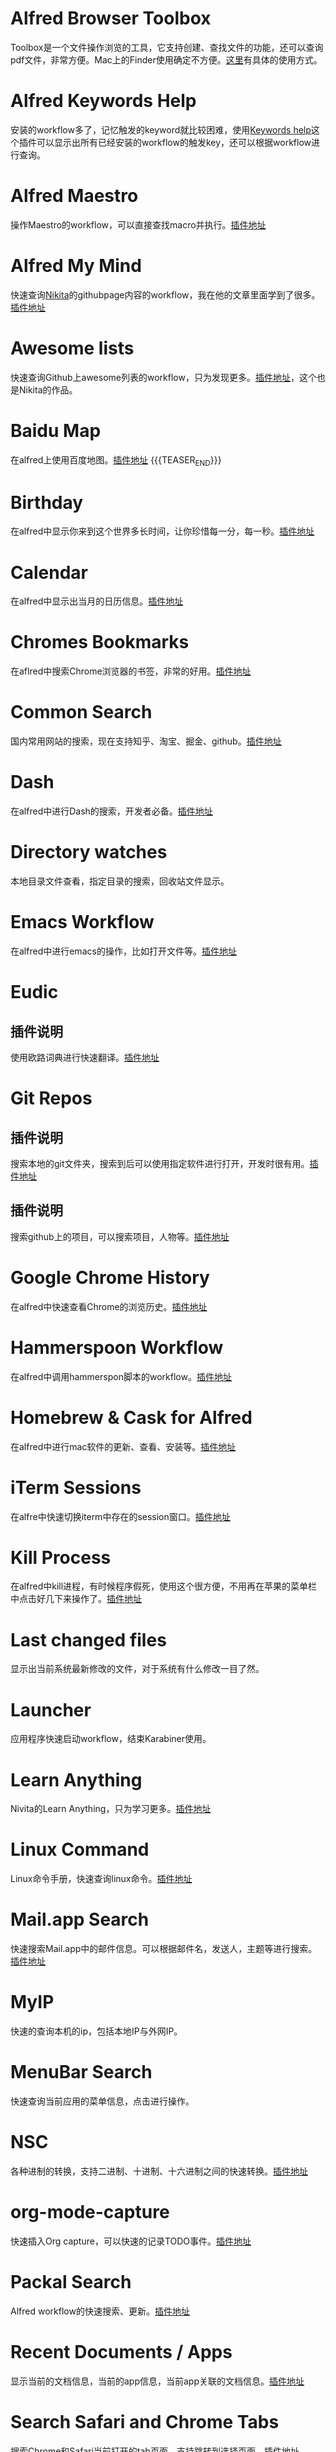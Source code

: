 #+BEGIN_COMMENT
.. title: 那些提高效率的Alfred Workflow
.. slug: na-xie-ti-gao-xiao-lu-de-alfred-workflow
.. date: 2018-09-21 10:02:49 UTC+08:00
.. tags: alfred
.. category: tools
.. link: 
.. description: 
.. type: text
#+END_COMMENT

* Alfred Browser Toolbox
  :PROPERTIES:
  :ID:       06FACFD5-9C4A-4549-8EED-7AEC3D77B480
  :END:
  Toolbox是一个文件操作浏览的工具，它支持创建、查找文件的功能，还可以查询pdf文件，非常方便。Mac上的Finder使用确定不方便。[[https://www.alfredforum.com/topic/5166-copymove-to-and-alfred-browser-workflows/][这里]]有具体的使用方式。
* Alfred Keywords Help
  :PROPERTIES:
  :ID:       49717B74-5702-483B-9E17-33D57893ED79
  :END:
   安装的workflow多了，记忆触发的keyword就比较困难，使用[[https://github.com/pochemuto/alfred-help-workflow][Keywords help]]这个插件可以显示出所有已经安装的workflow的触发key，还可以根据workflow进行查询。
* Alfred Maestro
  :PROPERTIES:
  :ID:       784CA9EA-34BE-415E-B5F8-5122EE866885
  :END:
   操作Maestro的workflow，可以直接查找macro并执行。[[https://github.com/iansinnott/alfred-maestro][插件地址]]
* Alfred My Mind
  :PROPERTIES:
  :ID:       A7DE7E80-197F-45B4-9C21-71CBB239224F
  :END:
  快速查询[[https://nikitavoloboev.xyz/][Nikita]]的githubpage内容的workflow，我在他的文章里面学到了很多。[[https://github.com/nikitavoloboev/alfred-my-mind#readme][插件地址]]
* Awesome lists
  :PROPERTIES:
  :ID:       35B0B749-2CE5-4E3B-BF74-E19299CEB25C
  :END:
  快速查询Github上awesome列表的workflow，只为发现更多。[[https://github.com/nikitavoloboev/alfred-awesome-lists][插件地址]]，这个也是Nikita的作品。
* Baidu Map
  :PROPERTIES:
  :ID:       8927BBDF-C1D1-46D2-B787-BED1476D08AB
  :END:
   在alfred上使用百度地图。[[https://github.com/wofeiwo/alfred-baidu-map][插件地址]]
{{{TEASER_END}}}
* Birthday
  :PROPERTIES:
  :ID:       56143948-8358-4530-84DA-666BBA6B3F89
  :END:
   在alfred中显示你来到这个世界多长时间，让你珍惜每一分，每一秒。[[https://github.com/nikitavoloboev/small-workflows/tree/master/birthday#readme][插件地址]]
* Calendar
  :PROPERTIES:
  :ID:       0249D0F7-6AEC-4B4D-98DA-F5BBFA612BE6
  :END:
   在alfred中显示出当月的日历信息。[[https://github.com/owenwater/alfred-cal][插件地址]]
* Chromes Bookmarks
  :PROPERTIES:
  :ID:       BE3C62A7-8564-4B7B-97E1-464DC5ADD771
  :END:
   在aflred中搜索Chrome浏览器的书签，非常的好用。[[https://github.com/blainesch/alfred-chrome-bookmarks][插件地址]]
* Common Search
  :PROPERTIES:
  :ID:       7A5576D5-6ECD-496B-B29D-3AB3632F6D3A
  :END:
   国内常用网站的搜索，现在支持知乎、淘宝、掘金、github。[[https://github.com/MuYunyun/commonSearch][插件地址]]
* Dash
  :PROPERTIES:
  :ID:       582CC0AD-7614-4FAA-8CD3-0DE84B380A50
  :END:
   在alfred中进行Dash的搜索，开发者必备。[[https://github.com/Kapeli/Dash-Alfred-Workflow][插件地址]]
* Directory watches
  :PROPERTIES:
  :ID:       A11F5899-DB1E-4A8A-A65D-201AAA4A85A5
  :END:
   本地目录文件查看，指定目录的搜索，回收站文件显示。
* Emacs Workflow
  :PROPERTIES:
  :ID:       1D4EB2D4-0D51-442C-B754-0DD326A2A8DE
  :END:
   在alfred中进行emacs的操作，比如打开文件等。[[https://www.alfredforum.com/topic/8444-emacs-workflow/][插件地址]]
* Eudic
  :PROPERTIES:
  :ID:       CEDC7309-2013-47E4-A24F-44F174E45288
  :END:
** 插件说明
   :PROPERTIES:
   :ID:       BB1E1F7B-C8D8-4F95-93E4-97F03AB48241
   :END:
   使用欧路词典进行快速翻译。[[https://github.com/cdpath/eudic_tools][插件地址]]
* Git Repos
  :PROPERTIES:
  :ID:       024A5F17-021A-4080-9A19-922F35F7CA2C
  :END:
** 插件说明
   :PROPERTIES:
   :ID:       70B62A05-407D-438E-BA65-EDCA996CFFE8
   :END:
   搜索本地的git文件夹，搜索到后可以使用指定软件进行打开，开发时很有用。[[https://github.com/deanishe/alfred-repos][插件地址]]
** 插件说明
   :PROPERTIES:
   :ID:       23BB0C6B-8928-419E-8D7F-1ED5F8EFFFA5
   :END:
   搜索github上的项目，可以搜索项目，人物等。[[https://github.com/gharlan/alfred-github-workflow][插件地址]]
* Google Chrome History
  :PROPERTIES:
  :ID:       81A1FCE3-1AE3-4DD8-847C-2B48289BE260
  :END:
   在alfred中快速查看Chrome的浏览历史。[[https://github.com/tupton/alfred-chrome-history][插件地址]]
* Hammerspoon Workflow
  :PROPERTIES:
  :ID:       7BE62DC1-ADB6-4F06-B5F6-4C3C81882B08
  :END:
  在alfred中调用hammerspon脚本的workflow。[[https://www.alfredforum.com/topic/5334-hammerspoon-workflow/][插件地址]]
* Homebrew & Cask for Alfred
  :PROPERTIES:
  :ID:       8DC01423-3721-4D91-8F6D-8FC3C67115CC
  :END:
   在alfred中进行mac软件的更新、查看、安装等。[[https://github.com/fniephaus/alfred-homebrew/][插件地址]]
* iTerm Sessions
  :PROPERTIES:
  :ID:       10218152-446D-42E4-8D4E-CF3E7BA598F1
  :END:
   在alfre中快速切换iterm中存在的session窗口。[[https://github.com/madvas/alfred-iterm-sessions][插件地址]]
* Kill Process
  :PROPERTIES:
  :ID:       3426706F-953B-4464-869B-BFEB68EFBBA9
  :END:
   在alfred中kill进程，有时候程序假死，使用这个很方便，不用再在苹果的菜单栏中点击好几下来操作了。[[https://github.com/nathangreenstein/alfred-process-killer][插件地址]]
* Last changed files
  :PROPERTIES:
  :ID:       FE3BF159-26CC-4D02-95DC-E8AC3393B8C7
  :END:
   显示出当前系统最新修改的文件，对于系统有什么修改一目了然。
* Launcher
  :PROPERTIES:
  :ID:       F7872C53-3F87-4A9E-A90D-E2701D343046
  :END:
   应用程序快速启动workflow，结束Karabiner使用。
* Learn Anything
  :PROPERTIES:
  :ID:       433CC6A2-1555-4C17-98AD-27353548F7C0
  :END:
   Nivita的Learn Anything，只为学习更多。[[https://github.com/nikitavoloboev/alfred-learn-anything][插件地址]]
* Linux Command
  :PROPERTIES:
  :ID:       60006CDE-E02A-4828-92E8-2ECDED8268CB
  :END:
   Linux命令手册，快速查询linux命令。[[https://github.com/jaywcjlove/linux-command][插件地址]]
* Mail.app Search
  :PROPERTIES:
  :ID:       929CF82B-8B2C-4C05-8E14-6EC004B29319
  :END:
   快速搜索Mail.app中的邮件信息。可以根据邮件名，发送人，主题等进行搜索。[[http://www.packal.org/workflow/mailapp-search][插件地址]]
* MyIP
  :PROPERTIES:
  :ID:       C0D62E25-FF33-49C1-82B0-1AD25978BA52
  :END:
   快速的查询本机的ip，包括本地IP与外网IP。
* MenuBar Search
  :PROPERTIES:
  :ID:       0408FFD2-A2AE-4F49-9A0D-84EE0E5856F3
  :END:
  快速查询当前应用的菜单信息，点击进行操作。
* NSC
  :PROPERTIES:
  :ID:       DA90B235-A56A-4360-94E9-00C1647DC319
  :END:
   各种进制的转换，支持二进制、十进制、十六进制之间的快速转换。[[https://github.com/obstschale/NSC][插件地址]]
* org-mode-capture
  :PROPERTIES:
  :ID:       9209A35D-3D61-45A9-B8BD-25538F35B8E2
  :END:
   快速插入Org capture，可以快速的记录TODO事件。[[https://github.com/alexandergogl/alfred-org-mode-workflow][插件地址]]
* Packal Search
  :PROPERTIES:
  :ID:       9E445427-E5CD-449B-BA91-61DFBEF26466
  :END:
   Alfred workflow的快速搜索、更新。[[https://github.com/deanishe/alfred-packal-search][插件地址]]
* Recent Documents / Apps
  :PROPERTIES:
  :ID:       36ECE447-1661-4B7A-93A3-2DA900A803D8
  :END:
   显示当前的文档信息，当前的app信息，当前app关联的文档信息。[[https://github.com/mpco/Alfred3-workflow-recent-documents][插件地址]]
* Search Safari and Chrome Tabs
  :PROPERTIES:
  :ID:       A41488FA-B6F7-4ED7-B749-C221D0DEFA77
  :END:
    搜索Chrome和Safari当前打开的tab页面，支持跳转到选择页面。[[http://www.packal.org/workflow/search-safari-and-chrome-tabs][插件地址]]
* Searchio!
  :PROPERTIES:
  :ID:       496F6122-8863-4020-8C14-1E0DACC18462
  :END:
   支持google、youtuebe、wiki的fuzzy搜索，支持配置多种语言。[[https://github.com/deanishe/alfred-searchio][插件地址]]
* SSH SecureCRT
  :PROPERTIES:
  :ID:       9A0BF988-2311-47D8-8CC6-48DCA22BD735
  :END:
   在alfre快速连接SecureCRT的session。
* StackOverflow
  :PROPERTIES:
  :ID:       B50A0847-AACE-48BB-BB84-1B728A8FD3D8
  :END:
   搜索stackoverflow上的指定问题。[[https://github.com/deanishe/alfred-stackoverflow][插件地址(deanishe)]] 
* Swift Window Switcher
  :PROPERTIES:
  :ID:       8F1A51E6-77C2-488A-875E-D4933DF92B11
  :END:
   使用alfred来快速切换应用的窗口，还可以对safari的当前标签进行搜索。[[https://github.com/mandrigin/AlfredSwitchWindows][插件地址]]
* SwitchHosts!
  :PROPERTIES:
  :ID:       5F9D7E27-626F-4AA4-9BD5-F6D6699F7E3D
  :END:
   在alfred中快速本地host的配置，配合[[https://github.com/oldj/SwitchHosts][SwitchHosts]]来使用。[[http://www.packal.org/workflow/switchhosts][插件地址]]
* SnippetsLab
  :PROPERTIES:
  :ID:       1D102922-78C3-4CE5-9B2E-D6597475F93E
  :END:
  在alfred中快速查看SnippetsLab中的代码片断
* Tldr
  :PROPERTIES:
  :ID:       1DDA64C3-16EA-4CAC-93F7-9F94F3CD7DE8
  :END:
   Tldr的alfred版本，快速查询命令。[[https://github.com/cs1707/tldr-alfred][插件地址]]
* Uninstall with CleanMyMac X
  :PROPERTIES:
  :ID:       24331980-1F67-4F56-B2BC-611B5AD361AD
  :END:
   使用CleanMyMac来快速卸载软件。[[http://www.packal.org/workflow/uninstall-cleanmymac-x][插件地址]]
* VagrantUP
  :PROPERTIES:
  :ID:       4717273F-3FD0-41E2-8129-B54E49F59613
  :END:
    控制vagrant的workflow，可以显示vagrant的环境，根据name，path进行过滤等。[[https://github.com/m1keil/alfred-vagrant-workflow][插件地址]]
* VMWare Control
  :PROPERTIES:
  :ID:       E0A0B020-F936-44C5-B060-44FEE22DE9F5
  :END:
   在alfred中控制vmware虚拟机。支持启动、停止、挂起、切换等操作。[[http://www.packal.org/workflow/vmware-control][插件地址]]
* Web Searches
  :PROPERTIES:
  :ID:       23FA43C2-A45D-491D-9EC6-CF7E3A719F4F
  :END:
   通用的web搜索，支持reddit，google translate等网站搜索。[[https://github.com/nikitavoloboev/alfred-web-searches][插件地址]]
* WeChat Plugin
  :PROPERTIES:
  :ID:       22EA63EA-EBCA-49D8-9880-41B39AC40AB6
  :END:
   在alfred中进行微信聊天，可以显示聊天记录，超级方便。[[https://github.com/TKkk-iOSer/WeChatPlugin-MacOS][插件地址]]
* Wi-Fi
  :PROPERTIES:
  :ID:       72D51B8A-7C70-4E0D-9F7E-359464014DA2
  :END:
   控制Mac的ip开关，新更新的版本增加了重启wifi的功能。[[https://github.com/ravelll/wifi-workflow][插件地址]]
* Youdao Translate
  :PROPERTIES:
  :ID:       95EFB24B-5451-46BD-B668-7F76501EA079
  :END:
   有道词典快速查询翻译，支持中英互译，发音，记录查询历史等功能。[[https://github.com/Rouwanzi/AlfredWorkflow_YoudaoTranslate][插件地址]]
* Zapier for Alfred
  :PROPERTIES:
  :ID:       B66C2574-28E1-4B82-90D2-0BAAC9879BCD
  :END:
   在alfred中触发zapier流，目前还在尝试中。[[https://github.com/zapier/Zapier-for-Alfred/][插件地址]]

